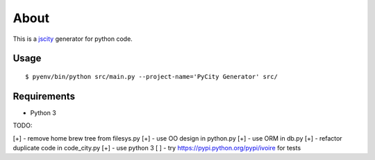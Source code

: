 =====
About
=====

This is a `jscity <https://github.com/aserg-ufmg/JSCity>`_ generator
for python code.

Usage
=====

::

    $ pyenv/bin/python src/main.py --project-name='PyCity Generator' src/

Requirements
============

* Python 3

TODO:

[+] - remove home brew tree from filesys.py
[+] - use OO design in python.py
[+] - use ORM in db.py
[+] - refactor duplicate code in code_city.py
[+] - use python 3
[ ] - try https://pypi.python.org/pypi/ivoire for tests
